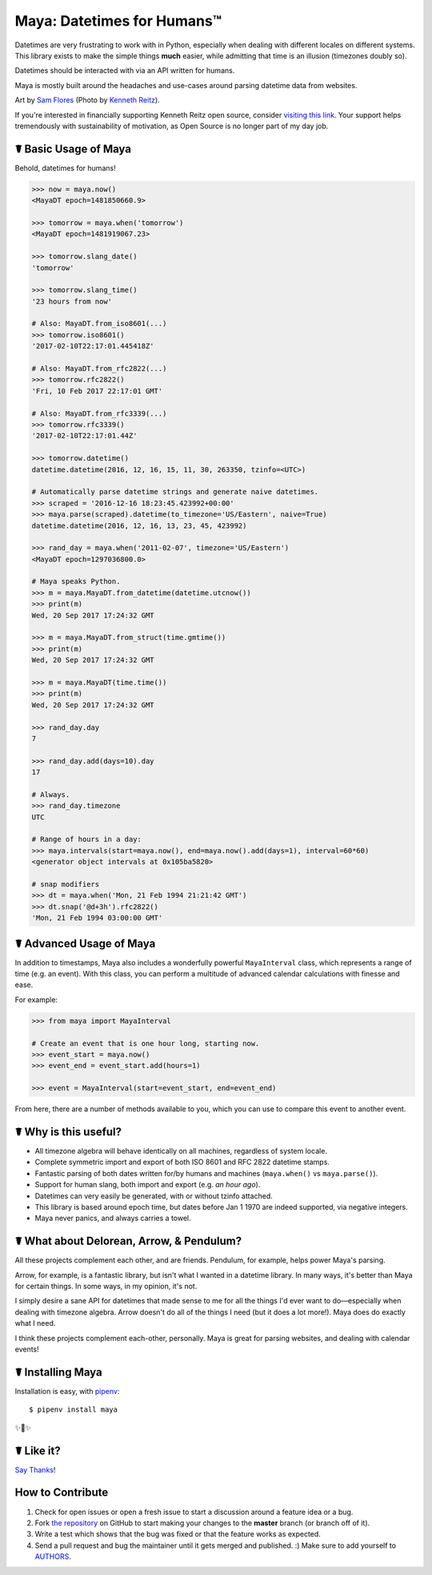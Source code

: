Maya: Datetimes for Humans™
===========================

.. image:: https://img.shields.io/pypi/v/maya.svg
    :target: https://pypi.python.org/pypi/maya

.. image:: https://travis-ci.org/kennethreitz/maya.svg?branch=master
    :target: https://travis-ci.org/kennethreitz/maya

.. image:: https://img.shields.io/badge/SayThanks-!-1EAEDB.svg
    :target: https://saythanks.io/to/kennethreitz


Datetimes are very frustrating to work with in Python, especially when dealing
with different locales on different systems. This library exists to make the
simple things **much** easier, while admitting that time is an illusion
(timezones doubly so).

Datetimes should be interacted with via an API written for humans.

Maya is mostly built around the headaches and use-cases around parsing datetime data from websites.

.. image:: https://farm4.staticflickr.com/3702/33288285996_5b69d2b8f7_k_d.jpg

Art by `Sam Flores
<https://www.instagram.com/samagram12/>`_ (Photo by `Kenneth Reitz
<https://www.instagram.com/kennethreitz/>`_). 

If you're interested in financially supporting Kenneth Reitz open source, consider `visiting this link <https://cash.me/$KennethReitz>`_. Your support helps tremendously with sustainability of motivation, as Open Source is no longer part of my day job.

☤ Basic Usage of Maya
---------------------

Behold, datetimes for humans!

.. code-block:: pycon

    >>> now = maya.now()
    <MayaDT epoch=1481850660.9>

    >>> tomorrow = maya.when('tomorrow')
    <MayaDT epoch=1481919067.23>

    >>> tomorrow.slang_date()
    'tomorrow'

    >>> tomorrow.slang_time()
    '23 hours from now'

    # Also: MayaDT.from_iso8601(...)
    >>> tomorrow.iso8601()
    '2017-02-10T22:17:01.445418Z'

    # Also: MayaDT.from_rfc2822(...)
    >>> tomorrow.rfc2822()
    'Fri, 10 Feb 2017 22:17:01 GMT'

    # Also: MayaDT.from_rfc3339(...)
    >>> tomorrow.rfc3339()
    '2017-02-10T22:17:01.44Z'

    >>> tomorrow.datetime()
    datetime.datetime(2016, 12, 16, 15, 11, 30, 263350, tzinfo=<UTC>)

    # Automatically parse datetime strings and generate naive datetimes.
    >>> scraped = '2016-12-16 18:23:45.423992+00:00'
    >>> maya.parse(scraped).datetime(to_timezone='US/Eastern', naive=True)
    datetime.datetime(2016, 12, 16, 13, 23, 45, 423992)

    >>> rand_day = maya.when('2011-02-07', timezone='US/Eastern')
    <MayaDT epoch=1297036800.0>

    # Maya speaks Python.
    >>> m = maya.MayaDT.from_datetime(datetime.utcnow())
    >>> print(m)
    Wed, 20 Sep 2017 17:24:32 GMT

    >>> m = maya.MayaDT.from_struct(time.gmtime())
    >>> print(m)
    Wed, 20 Sep 2017 17:24:32 GMT

    >>> m = maya.MayaDT(time.time())
    >>> print(m)
    Wed, 20 Sep 2017 17:24:32 GMT

    >>> rand_day.day
    7

    >>> rand_day.add(days=10).day
    17

    # Always.
    >>> rand_day.timezone
    UTC

    # Range of hours in a day:
    >>> maya.intervals(start=maya.now(), end=maya.now().add(days=1), interval=60*60)
    <generator object intervals at 0x105ba5820>

    # snap modifiers
    >>> dt = maya.when('Mon, 21 Feb 1994 21:21:42 GMT')
    >>> dt.snap('@d+3h').rfc2822()
    'Mon, 21 Feb 1994 03:00:00 GMT'

☤ Advanced Usage of Maya
------------------------

In addition to timestamps, Maya also includes a wonderfully powerful ``MayaInterval`` class, which represents a range of time (e.g. an event). With this class, you can perform a multitude of advanced calendar calculations with finesse and ease.

For example:

.. code-block:: pycon

    >>> from maya import MayaInterval

    # Create an event that is one hour long, starting now.
    >>> event_start = maya.now()
    >>> event_end = event_start.add(hours=1)

    >>> event = MayaInterval(start=event_start, end=event_end)

From here, there are a number of methods available to you, which you can use to compare this event to another event.



☤ Why is this useful?
---------------------

- All timezone algebra will behave identically on all machines, regardless of system locale.
- Complete symmetric import and export of both ISO 8601 and RFC 2822 datetime stamps.
- Fantastic parsing of both dates written for/by humans and machines (``maya.when()`` vs ``maya.parse()``).
- Support for human slang, both import and export (e.g. `an hour ago`).
- Datetimes can very easily be generated, with or without tzinfo attached.
- This library is based around epoch time, but dates before Jan 1 1970 are indeed supported, via negative integers.
- Maya never panics, and always carries a towel.


☤ What about Delorean, Arrow, & Pendulum?
-----------------------------------------

All these projects complement each other, and are friends. Pendulum, for example, helps power Maya's parsing.

Arrow, for example, is a fantastic library, but isn't what I wanted in a datetime library. In many ways, it's better than Maya for certain things. In some ways, in my opinion, it's not.

I simply desire a sane API for datetimes that made sense to me for all the things I'd ever want to do—especially when dealing with timezone algebra. Arrow doesn't do all of the things I need (but it does a lot more!). Maya does do exactly what I need.

I think these projects complement each-other, personally. Maya is great for parsing websites, and dealing with calendar events!


☤ Installing Maya
-----------------

Installation is easy, with `pipenv <http://pipenv.org/>`_::

    $ pipenv install maya

✨🍰✨

☤ Like it?
----------

`Say Thanks <https://saythanks.io/to/kennethreitz>`_!


How to Contribute
-----------------

#. Check for open issues or open a fresh issue to start a discussion around a feature idea or a bug.
#. Fork `the repository`_ on GitHub to start making your changes to the **master** branch (or branch off of it).
#. Write a test which shows that the bug was fixed or that the feature works as expected.
#. Send a pull request and bug the maintainer until it gets merged and published. :) Make sure to add yourself to AUTHORS_.

.. _`the repository`: http://github.com/kennethreitz/maya
.. _AUTHORS: https://github.com/kennethreitz/maya/blob/master/AUTHORS.rst


